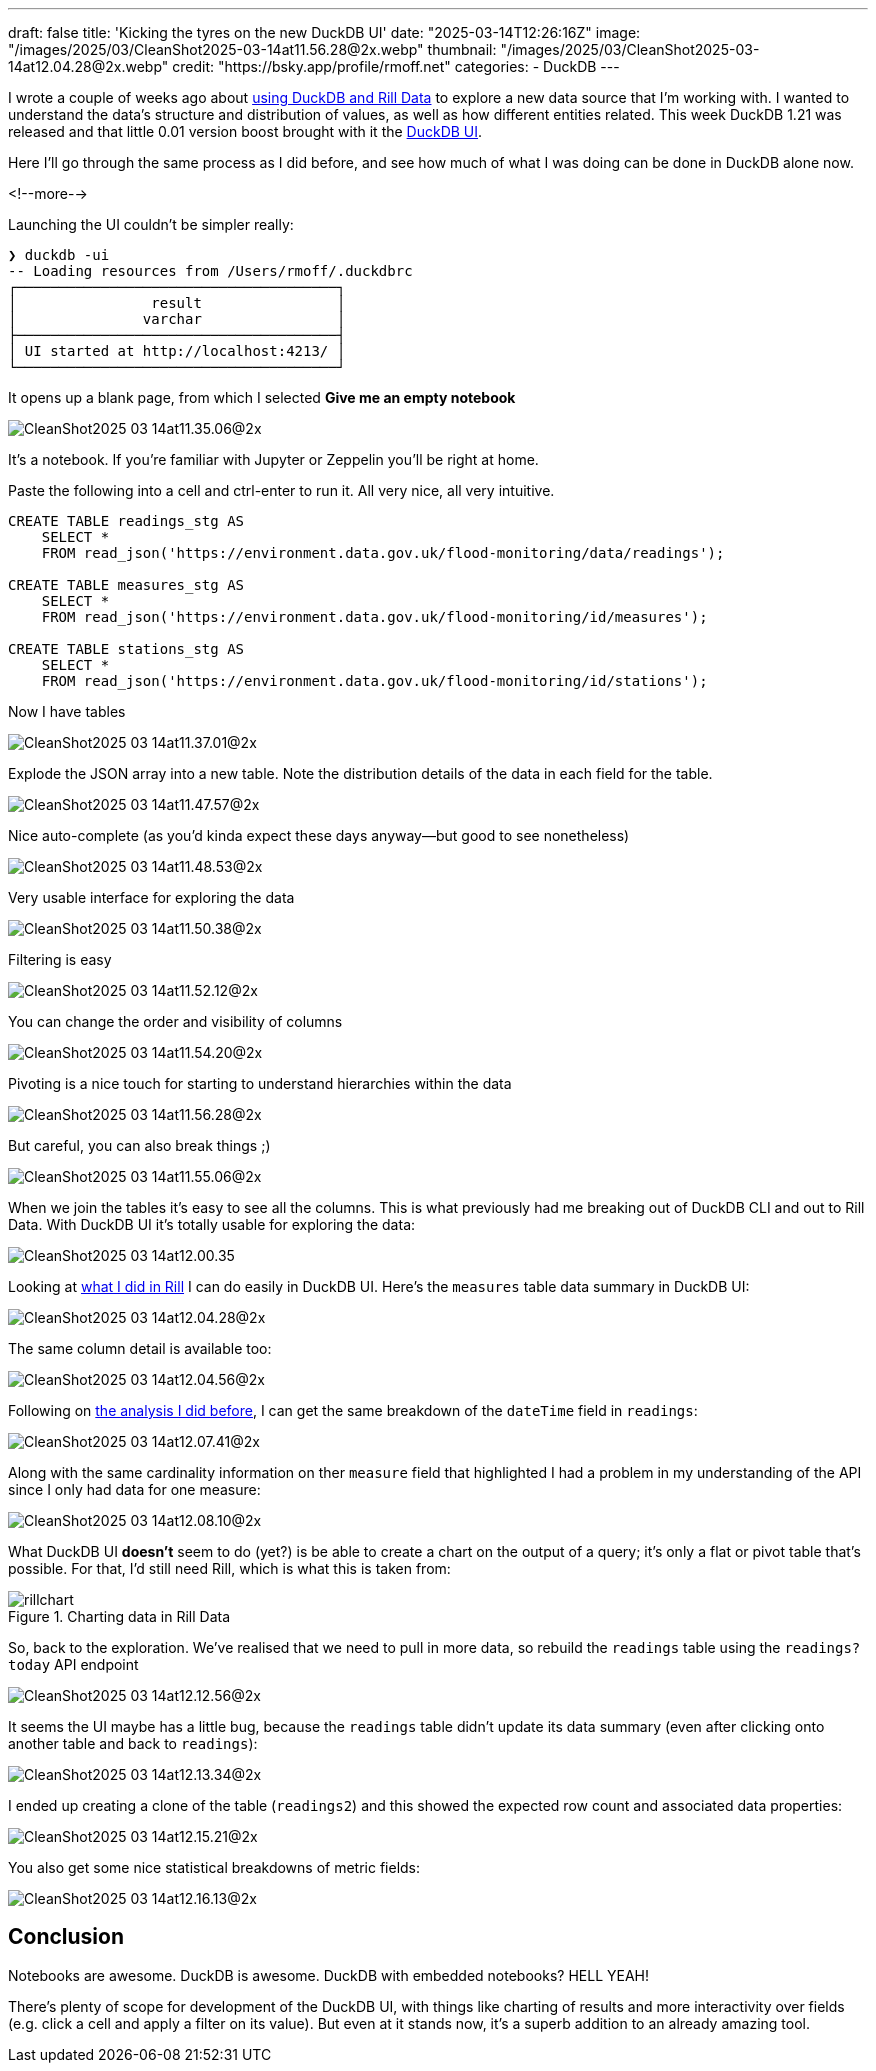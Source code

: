 ---
draft: false
title: 'Kicking the tyres on the new DuckDB UI'
date: "2025-03-14T12:26:16Z"
image: "/images/2025/03/CleanShot2025-03-14at11.56.28@2x.webp"
thumbnail: "/images/2025/03/CleanShot2025-03-14at12.04.28@2x.webp"
credit: "https://bsky.app/profile/rmoff.net"
categories:
- DuckDB
---

:source-highlighter: rouge
:icons: font
:rouge-css: style
:rouge-style: github

I wrote a couple of weeks ago about link:/2025/02/28/exploring-uk-environment-agency-data-in-duckdb-and-rill/[using DuckDB and Rill Data] to explore a new data source that I'm working with.
I wanted to understand the data's structure and distribution of values, as well as how different entities related.
This week DuckDB 1.21 was released and that little 0.01 version boost brought with it the https://duckdb.org/2025/03/12/duckdb-ui.html[DuckDB UI].

Here I'll go through the same process as I did before, and see how much of what I was doing can be done in DuckDB alone now.

<!--more-->

Launching the UI couldn't be simpler really:

[source,bash]
----
❯ duckdb -ui
-- Loading resources from /Users/rmoff/.duckdbrc
┌──────────────────────────────────────┐
│                result                │
│               varchar                │
├──────────────────────────────────────┤
│ UI started at http://localhost:4213/ │
└──────────────────────────────────────┘
----

It opens up a blank page, from which I selected **Give me an empty notebook**

image::/images/2025/03/CleanShot2025-03-14at11.35.06@2x.webp[]

It's a notebook.
If you're familiar with Jupyter or Zeppelin you'll be right at home.

Paste the following into a cell and ctrl-enter to run it. All very nice, all very intuitive.

[source,sql]
----
CREATE TABLE readings_stg AS
    SELECT *
    FROM read_json('https://environment.data.gov.uk/flood-monitoring/data/readings');

CREATE TABLE measures_stg AS
    SELECT *
    FROM read_json('https://environment.data.gov.uk/flood-monitoring/id/measures');

CREATE TABLE stations_stg AS
    SELECT *
    FROM read_json('https://environment.data.gov.uk/flood-monitoring/id/stations');
----

Now I have tables

image::/images/2025/03/CleanShot2025-03-14at11.37.01@2x.webp[]

Explode the JSON array into a new table.
Note the distribution details of the data in each field for the table.

image::/images/2025/03/CleanShot2025-03-14at11.47.57@2x.webp[]

Nice auto-complete (as you'd kinda expect these days anyway—but good to see nonetheless)

image::/images/2025/03/CleanShot2025-03-14at11.48.53@2x.webp[]

Very usable interface for exploring the data

image::/images/2025/03/CleanShot2025-03-14at11.50.38@2x.webp[]

Filtering is easy

image::/images/2025/03/CleanShot2025-03-14at11.52.12@2x.webp[]

You can change the order and visibility of columns

image::/images/2025/03/CleanShot2025-03-14at11.54.20@2x.webp[]

Pivoting is a nice touch for starting to understand hierarchies within the data

image::/images/2025/03/CleanShot2025-03-14at11.56.28@2x.webp[]

But careful, you can also break things ;)

image::/images/2025/03/CleanShot2025-03-14at11.55.06@2x.webp[]

When we join the tables it's easy to see all the columns.
This is what previously had me breaking out of DuckDB CLI and out to Rill Data.
With DuckDB UI it's totally usable for exploring the data:

image::/images/2025/03/CleanShot2025-03-14at12.00.35.gif[]

Looking at link:/2025/02/28/exploring-uk-environment-agency-data-in-duckdb-and-rill/[what I did in Rill] I can do easily in DuckDB UI.
Here's the `measures` table data summary in DuckDB UI:

image::/images/2025/03/CleanShot2025-03-14at12.04.28@2x.webp[]

The same column detail is available too:

image::/images/2025/03/CleanShot2025-03-14at12.04.56@2x.webp[]

Following on link:/2025/02/28/exploring-uk-environment-agency-data-in-duckdb-and-rill/[the analysis I did before], I can get the same breakdown of the `dateTime` field in `readings`:

image::/images/2025/03/CleanShot2025-03-14at12.07.41@2x.webp[]

Along with the same cardinality information on ther `measure` field that highlighted I had a problem in my understanding of the API since I only had data for one measure:

image::/images/2025/03/CleanShot2025-03-14at12.08.10@2x.webp[]

What DuckDB UI *doesn't* seem to do (yet?) is be able to create a chart on the output of a query; it's only a flat or pivot table that's possible.
For that, I'd still need Rill, which is what this is taken from:

.Charting data in Rill Data
image::/images/2025/03/rillchart.webp[]

So, back to the exploration.
We've realised that we need to pull in more data, so rebuild the `readings` table using the `readings?today` API endpoint

image::/images/2025/03/CleanShot2025-03-14at12.12.56@2x.webp[]

It seems the UI maybe has a little bug, because the `readings` table didn't update its data summary (even after clicking onto another table and back to `readings`):

image::/images/2025/03/CleanShot2025-03-14at12.13.34@2x.webp[]

I ended up creating a clone of the table (`readings2`) and this showed the expected row count and associated data properties:

image::/images/2025/03/CleanShot2025-03-14at12.15.21@2x.webp[]

You also get some nice statistical breakdowns of metric fields:

image::/images/2025/03/CleanShot2025-03-14at12.16.13@2x.webp[]

== Conclusion

Notebooks are awesome. DuckDB is awesome. DuckDB with embedded notebooks? HELL YEAH!

There's plenty of scope for development of the DuckDB UI, with things like charting of results and more interactivity over fields (e.g. click a cell and apply a filter on its value).
But even at it stands now, it's a superb addition to an already amazing tool.
